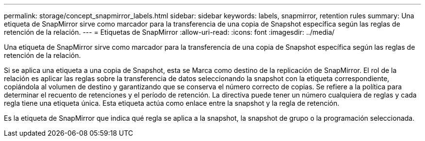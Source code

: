 ---
permalink: storage/concept_snapmirror_labels.html 
sidebar: sidebar 
keywords: labels, snapmirror, retention rules 
summary: Una etiqueta de SnapMirror sirve como marcador para la transferencia de una copia de Snapshot específica según las reglas de retención de la relación. 
---
= Etiquetas de SnapMirror
:allow-uri-read: 
:icons: font
:imagesdir: ../media/


[role="lead"]
Una etiqueta de SnapMirror sirve como marcador para la transferencia de una copia de Snapshot específica según las reglas de retención de la relación.

Si se aplica una etiqueta a una copia de Snapshot, esta se Marca como destino de la replicación de SnapMirror. El rol de la relación es aplicar las reglas sobre la transferencia de datos seleccionando la snapshot con la etiqueta correspondiente, copiándola al volumen de destino y garantizando que se conserva el número correcto de copias. Se refiere a la política para determinar el recuento de retenciones y el período de retención. La directiva puede tener un número cualquiera de reglas y cada regla tiene una etiqueta única. Esta etiqueta actúa como enlace entre la snapshot y la regla de retención.

Es la etiqueta de SnapMirror que indica qué regla se aplica a la snapshot, la snapshot de grupo o la programación seleccionada.
